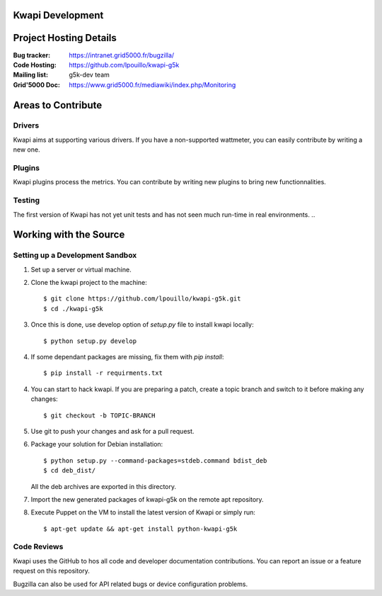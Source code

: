 ..
      Copyright 2013 François Rossigneux (Inria)

      Licensed under the Apache License, Version 2.0 (the "License"); you may
      not use this file except in compliance with the License. You may obtain
      a copy of the License at

          http://www.apache.org/licenses/LICENSE-2.0

      Unless required by applicable law or agreed to in writing, software
      distributed under the License is distributed on an "AS IS" BASIS, WITHOUT
      WARRANTIES OR CONDITIONS OF ANY KIND, either express or implied. See the
      License for the specific language governing permissions and limitations
      under the License.

====================
 Kwapi Development
====================

=======================
Project Hosting Details
=======================

:Bug tracker: https://intranet.grid5000.fr/bugzilla/
:Code Hosting: https://github.com/lpouillo/kwapi-g5k
:Mailing list: g5k-dev team
:Grid'5000 Doc: https://www.grid5000.fr/mediawiki/index.php/Monitoring

.. seealso::

   * :ref:`user`
..

===================
Areas to Contribute
===================

Drivers
=======

Kwapi aims at supporting various drivers. If you have a non-supported
wattmeter, you can easily contribute by writing a new one.


Plugins
=======

Kwapi plugins process the metrics. You can contribute by writing new plugins to
bring new functionnalities.

Testing
=======

The first version of Kwapi has not yet unit tests and has not seen much
run-time in real environments.
..

=======================
Working with the Source
=======================

Setting up a Development Sandbox
================================

1. Set up a server or virtual machine.

2. Clone the kwapi project to the machine::

    $ git clone https://github.com/lpouillo/kwapi-g5k.git
    $ cd ./kwapi-g5k

3. Once this is done, use develop option of `setup.py` file to install kwapi locally::

    $ python setup.py develop

4. If some dependant packages are missing, fix them with `pip install`::

    $ pip install -r requirments.txt

4. You can start to hack kwapi. If you are preparing a patch, create a topic branch and switch to
   it before making any changes::

    $ git checkout -b TOPIC-BRANCH

5. Use git to push your changes and ask for a pull request.

6. Package your solution for Debian installation::

    $ python setup.py --command-packages=stdeb.command bdist_deb
    $ cd deb_dist/
    
   All the deb archives are exported in this directory.

7. Import the new generated packages of kwapi-g5k on the remote apt repository.

8. Execute Puppet on the VM to install the latest version of Kwapi or simply run::

    $ apt-get update && apt-get install python-kwapi-g5k

Code Reviews
============

Kwapi uses the GitHub to hos all code and developer documentation contributions. 
You can report an issue or a feature request on this repository.

Bugzilla can also be used for API related bugs or device configuration problems.

.. _Kwapi on GitHub: http://github.com/lpouillo/kwapi-g5k/issues
.. _Bugzilla on Grid'5000: https://intranet.grid5000.fr/bugzilla/
